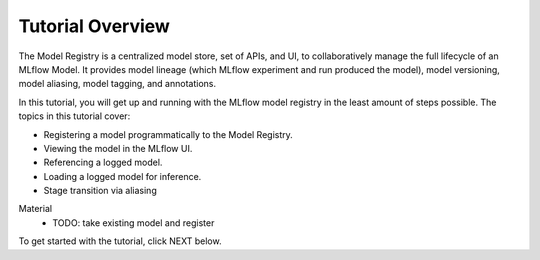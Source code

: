 Tutorial Overview
=================

The Model Registry is a centralized model store, set of APIs, and UI, to collaboratively manage the 
full lifecycle of an MLflow Model. It provides model lineage (which MLflow experiment and run 
produced the model), model versioning, model aliasing, model tagging, and annotations.

In this tutorial, you will get up and running with the MLflow model registry in the least amount of
steps possible. The topics in this tutorial cover:

* Registering a model programmatically to the Model Registry.
* Viewing the model in the MLflow UI.
* Referencing a logged model.
* Loading a logged model for inference.
* Stage transition via aliasing

Material
    * TODO: take existing model and register

To get started with the tutorial, click NEXT below.
